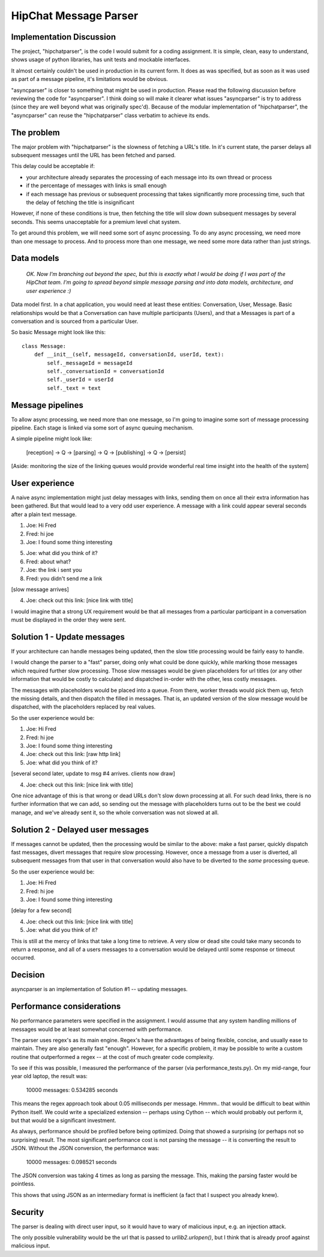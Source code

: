 ===============================
HipChat Message Parser
===============================

Implementation Discussion
-------------------------

The project, "hipchatparser", is the code I would submit for a coding assignment. It is simple,
clean, easy to understand, shows usage of python libraries, has unit tests and mockable interfaces.

It almost certainly couldn't be used in production in its current form. It does as was specified,
but as soon as it was used as part of a message pipeline, it's limitations would be obvious.

"asyncparser" is closer to something that might be used in production. Please read the following
discussion before reviewing the code for "asyncparser". I think doing so will make it clearer what
issues "asyncparser" is try to address (since they are well beyond what was originally spec'd).
Because of the modular implementation of "hipchatparser", the "asyncparser" can reuse
the "hipchatparser" class verbatim to achieve its ends.

The problem
-----------

The major problem with "hipchatparser" is the slowness of fetching a URL's title.
In it's current state, the parser delays all subsequent messages until the URL has been fetched and parsed.

This delay could be acceptable if:

* your architecture already separates the processing of each message into its own thread or process
* if the percentage of messages with links is small enough
* if each message has previous or subsequent processing that takes significantly more processing time,
  such that the delay of fetching the title is insignificant

However, if none of these conditions is true, then fetching the title will slow down subsequent
messages by several seconds. This seems unacceptable for a premium level chat system.

To get around this problem, we will need some sort of async processing. To do any async processing,
we need more than one message to process. And to process more than one message, we need some more data
rather than just strings.

Data models
-----------

  *OK. Now I'm branching out beyond the spec, but this is exactly what I would be doing if I was part
  of the HipChat team. I'm going to spread beyond simple message parsing and
  into data models, architecture, and user experience :)*

Data model first. In a chat application, you would need at least these entities: Conversation,
User, Message. Basic relationships would be that a Conversation can have multiple participants (Users),
and that a Messages is part of a conversation and is sourced from a particular User.

So basic Message might look like this::

    class Message:
        def __init__(self, messageId, conversationId, userId, text):
            self._messageId = messageId
            self._conversationId = conversationId
            self._userId = userId
            self._text = text

Message pipelines
-----------------

To allow async processing, we need more than one message, so I'm going to imagine some sort of message
processing pipeline. Each stage is linked via some sort of async queuing mechanism.

A simple pipeline might look like:

    [reception] -> Q -> [parsing] -> Q -> [publishing] -> Q -> [persist]

[Aside: monitoring the size of the linking queues would provide wonderful real time insight into the
health of the system]

User experience
---------------

A naive async implementation might just delay messages with links, sending them on once all their extra
information has been gathered. But that would lead to a very odd user experience.
A message with a link could appear several seconds after a plain text message.

1. Joe: Hi Fred
2. Fred: hi joe
3. Joe: I found some thing interesting

5. Joe: what did you think of it?
6. Fred: about what?
7. Joe: the link i sent you
8. Fred: you didn't send me a link

[slow message arrives]

4. Joe: check out this link: [nice link with title]

I would imagine that a strong UX requirement would be that all messages
from a particular participant in a conversation must be displayed in the order they were sent.

Solution 1 - Update messages
----------------------------

If your architecture can handle messages being updated, then the slow title processing would be
fairly easy to handle.

I would change the parser to a "fast" parser, doing only what could be
done quickly, while marking those messages which required further slow processing. Those slow messages
would be given placeholders for url titles (or any other information that would be costly to calculate)
and dispatched in-order with the other, less costly messages.

The messages with placeholders would be placed into a queue. From there, worker threads would pick them up,
fetch the missing details, and then dispatch the filled in messages. That is,
an updated version of the slow message would be dispatched, with the placeholders replaced by real values.

So the user experience would be:

1. Joe: Hi Fred
2. Fred: hi joe
3. Joe: I found some thing interesting
4. Joe: check out this link: [raw http link]
5. Joe: what did you think of it?

[several second later, update to msg #4 arrives. clients now draw]

4. Joe: check out this link: [nice link with title]

One nice advantage of this is that wrong or dead URLs don't slow down processing at all. For such
dead links, there is no further information that we can add, so sending out the message with
placeholders turns out to be the best we could manage, and we've already sent it, so the whole
conversation was not slowed at all.

Solution 2 - Delayed user messages
----------------------------------

If messages cannot be updated, then the processing would be similar to the above: make a fast parser,
quickly dispatch fast messages, divert messages that require slow processing. However, once a message
from a user is diverted, all subsequent messages from that user in that conversation would also
have to be diverted to the *same* processing queue.

So the user experience would be:

1. Joe: Hi Fred
2. Fred: hi joe
3. Joe: I found some thing interesting

[delay for a few second]

4. Joe: check out this link: [nice link with title]
5. Joe: what did you think of it?

This is still at the mercy of links that take a long time to retrieve. A very slow or dead site
could take many seconds to return a response, and all of a users messages to a conversation would
be delayed until some response or timeout occurred.

Decision
--------

asyncparser is an implementation of Solution #1 -- updating messages.

Performance considerations
--------------------------

No performance parameters were specified in the assignment. I would assume that any system
handling millions of messages would be at least somewhat concerned with performance.

The parser uses regex's as its main engine. Regex's have the advantages of being flexible,
concise, and usually ease to maintain. They are also generally fast "enough". However, for a
specific problem, it may be possible to write a custom routine that outperformed a regex --
at the cost of much greater code complexity.

To see if this was possible, I measured the performance of the parser (via performance_tests.py).
On my mid-range, four year old laptop, the result was:

    10000 messages: 0.534285 seconds

This means the regex approach took about 0.05 milliseconds per message. Hmmm.. that would be
difficult to beat within Python itself. We could write a specialized extension -- perhaps using
Cython -- which would probably out perform it, but that would be a significant investment.

As always, performance should be profiled before being optimized. Doing that showed a
surprising (or perhaps not so surprising) result. The most significant
performance cost is not parsing the message -- it is converting the result to JSON.
Without the JSON conversion, the performance was:

    10000 messages: 0.098521 seconds

The JSON conversion was taking 4 times as long as parsing the message. This, making the parsing faster
would be pointless.

This shows that using JSON as an intermediary format is inefficient (a fact that I suspect you
already knew).

Security
--------

The parser is dealing with direct user input, so it would have to wary of malicious input, e.g. an
injection attack.

The only possible vulnerability would be the url that is passed to `urllib2.urlopen()`, but I think
that is already proof against malicious input.
